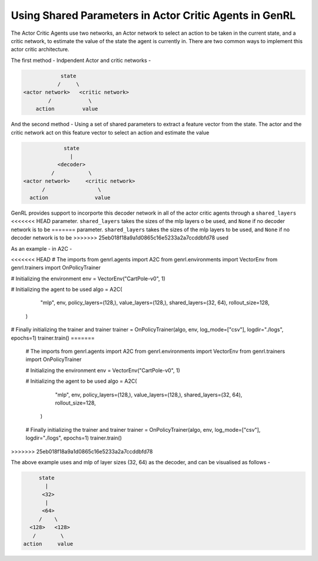 Using Shared Parameters in Actor Critic Agents in GenRL
=======================================================

The Actor Critic Agents use two networks, an Actor network to select an action to be taken in the current state, and a
critic network, to estimate the value of the state the agent is currently in. There are two common ways to implement
this actor critic architecture.

The first method - Indpendent Actor and critic networks -

.. code-block:: none

                state
               /     \
    <actor network>   <critic network>
            /            \
        action         value

And the second method - Using a set of shared parameters to extract a feature vector from the state. The actor and the
critic network act on this feature vector to select an action and estimate the value

.. code-block:: none

                state
                  |
              <decoder>
            /           \
   <actor network>     <critic network>
         /                 \
     action               value

GenRL provides support to incorporte this decoder network in all of the actor critic agents through a ``shared_layers``
<<<<<<< HEAD
parameter. ``shared_layers`` takes the sizes of the mlp layers o be used, and ``None`` if no decoder network is to be
=======
parameter. ``shared_layers`` takes the sizes of the mlp layers to be used, and ``None`` if no decoder network is to be
>>>>>>> 25eb018f18a9a1d0865c16e5233a2a7ccddbfd78
used

As an example - in A2C -

.. code-block:: python
<<<<<<< HEAD
# The imports
from genrl.agents import A2C
from genrl.environments import VectorEnv
from genrl.trainers import OnPolicyTrainer

# Initializing the environment
env = VectorEnv("CartPole-v0", 1)

# Initializing the agent to be used
algo = A2C(
        "mlp",
        env,
        policy_layers=(128,),
        value_layers=(128,),
        shared_layers=(32, 64),
        rollout_size=128,
    )

# Finally initializing the trainer and trainer
trainer = OnPolicyTrainer(algo, env, log_mode=["csv"], logdir="./logs", epochs=1)
trainer.train()
=======

    # The imports
    from genrl.agents import A2C
    from genrl.environments import VectorEnv
    from genrl.trainers import OnPolicyTrainer

    # Initializing the environment
    env = VectorEnv("CartPole-v0", 1)

    # Initializing the agent to be used
    algo = A2C(
            "mlp",
            env,
            policy_layers=(128,),
            value_layers=(128,),
            shared_layers=(32, 64),
            rollout_size=128,
        )

    # Finally initializing the trainer and trainer
    trainer = OnPolicyTrainer(algo, env, log_mode=["csv"], logdir="./logs", epochs=1)
    trainer.train()
>>>>>>> 25eb018f18a9a1d0865c16e5233a2a7ccddbfd78

The above example uses and mlp of layer sizes (32, 64) as the decoder, and can be visualised as follows -

.. code-block:: none

                state
                  |
                 <32>
                  |
                 <64>
                /    \
             <128>   <128>
              /        \
           action     value